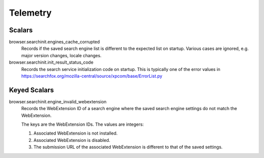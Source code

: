 =========
Telemetry
=========

Scalars
-------

browser.searchinit.engines_cache_corrupted
  Records if the saved search engine list is different to the expected
  list on startup. Various cases are ignored, e.g. major version changes,
  locale changes.

browser.searchinit.init_result_status_code
  Records the search service initialization code on startup. This is typically
  one of the error values in https://searchfox.org/mozilla-central/source/xpcom/base/ErrorList.py

Keyed Scalars
-------------

browser.searchinit.engine_invalid_webextension
  Records the WebExtension ID of a search engine where the saved search engine
  settings do not match the WebExtension.

  The keys are the WebExtension IDs. The values are integers:

  1. Associated WebExtension is not installed.
  2. Associated WebExtension is disabled.
  3. The submission URL of the associated WebExtension is different to that of the saved settings.
